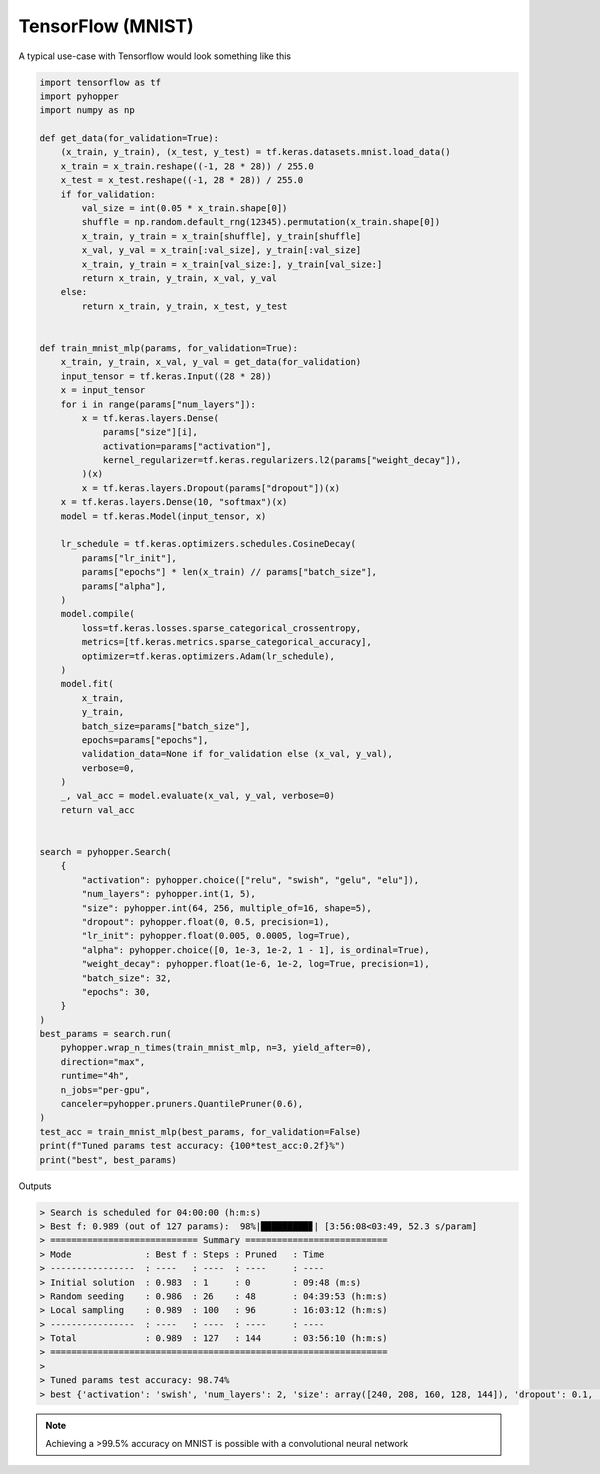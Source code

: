 TensorFlow (MNIST)
-------------------------------------

A typical use-case with Tensorflow would look something like this

.. code-block:: python

    import tensorflow as tf
    import pyhopper
    import numpy as np

    def get_data(for_validation=True):
        (x_train, y_train), (x_test, y_test) = tf.keras.datasets.mnist.load_data()
        x_train = x_train.reshape((-1, 28 * 28)) / 255.0
        x_test = x_test.reshape((-1, 28 * 28)) / 255.0
        if for_validation:
            val_size = int(0.05 * x_train.shape[0])
            shuffle = np.random.default_rng(12345).permutation(x_train.shape[0])
            x_train, y_train = x_train[shuffle], y_train[shuffle]
            x_val, y_val = x_train[:val_size], y_train[:val_size]
            x_train, y_train = x_train[val_size:], y_train[val_size:]
            return x_train, y_train, x_val, y_val
        else:
            return x_train, y_train, x_test, y_test


    def train_mnist_mlp(params, for_validation=True):
        x_train, y_train, x_val, y_val = get_data(for_validation)
        input_tensor = tf.keras.Input((28 * 28))
        x = input_tensor
        for i in range(params["num_layers"]):
            x = tf.keras.layers.Dense(
                params["size"][i],
                activation=params["activation"],
                kernel_regularizer=tf.keras.regularizers.l2(params["weight_decay"]),
            )(x)
            x = tf.keras.layers.Dropout(params["dropout"])(x)
        x = tf.keras.layers.Dense(10, "softmax")(x)
        model = tf.keras.Model(input_tensor, x)

        lr_schedule = tf.keras.optimizers.schedules.CosineDecay(
            params["lr_init"],
            params["epochs"] * len(x_train) // params["batch_size"],
            params["alpha"],
        )
        model.compile(
            loss=tf.keras.losses.sparse_categorical_crossentropy,
            metrics=[tf.keras.metrics.sparse_categorical_accuracy],
            optimizer=tf.keras.optimizers.Adam(lr_schedule),
        )
        model.fit(
            x_train,
            y_train,
            batch_size=params["batch_size"],
            epochs=params["epochs"],
            validation_data=None if for_validation else (x_val, y_val),
            verbose=0,
        )
        _, val_acc = model.evaluate(x_val, y_val, verbose=0)
        return val_acc


    search = pyhopper.Search(
        {
            "activation": pyhopper.choice(["relu", "swish", "gelu", "elu"]),
            "num_layers": pyhopper.int(1, 5),
            "size": pyhopper.int(64, 256, multiple_of=16, shape=5),
            "dropout": pyhopper.float(0, 0.5, precision=1),
            "lr_init": pyhopper.float(0.005, 0.0005, log=True),
            "alpha": pyhopper.choice([0, 1e-3, 1e-2, 1 - 1], is_ordinal=True),
            "weight_decay": pyhopper.float(1e-6, 1e-2, log=True, precision=1),
            "batch_size": 32,
            "epochs": 30,
        }
    )
    best_params = search.run(
        pyhopper.wrap_n_times(train_mnist_mlp, n=3, yield_after=0),
        direction="max",
        runtime="4h",
        n_jobs="per-gpu",
        canceler=pyhopper.pruners.QuantilePruner(0.6),
    )
    test_acc = train_mnist_mlp(best_params, for_validation=False)
    print(f"Tuned params test accuracy: {100*test_acc:0.2f}%")
    print("best", best_params)

Outputs

.. code-block:: text

    > Search is scheduled for 04:00:00 (h:m:s)
    > Best f: 0.989 (out of 127 params):  98%|█████████▊| [3:56:08<03:49, 52.3 s/param]
    > ============================ Summary ===========================
    > Mode              : Best f : Steps : Pruned   : Time
    > ----------------  : ----   : ----  : ----     : ----
    > Initial solution  : 0.983  : 1     : 0        : 09:48 (m:s)
    > Random seeding    : 0.986  : 26    : 48       : 04:39:53 (h:m:s)
    > Local sampling    : 0.989  : 100   : 96       : 16:03:12 (h:m:s)
    > ----------------  : ----   : ----  : ----     : ----
    > Total             : 0.989  : 127   : 144      : 03:56:10 (h:m:s)
    > ================================================================
    >
    > Tuned params test accuracy: 98.74%
    > best {'activation': 'swish', 'num_layers': 2, 'size': array([240, 208, 160, 128, 144]), 'dropout': 0.1, 'lr_init': 0.00239950593715168, 'alpha': 0.001, 'weight_decay': 2e-05, 'batch_size': 32, 'epochs': 30}


.. note::

    Achieving a >99.5% accuracy on MNIST is possible with a convolutional neural network